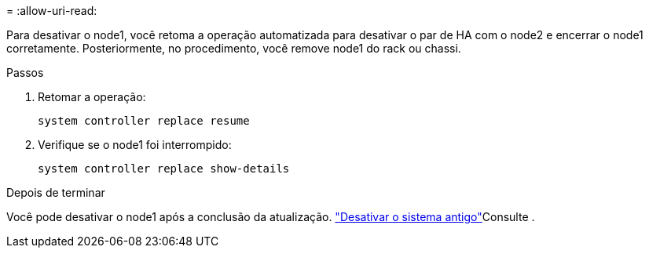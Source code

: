 = 
:allow-uri-read: 


Para desativar o node1, você retoma a operação automatizada para desativar o par de HA com o node2 e encerrar o node1 corretamente. Posteriormente, no procedimento, você remove node1 do rack ou chassi.

.Passos
. Retomar a operação:
+
`system controller replace resume`

. Verifique se o node1 foi interrompido:
+
`system controller replace show-details`



.Depois de terminar
Você pode desativar o node1 após a conclusão da atualização. link:decommission_old_system.html["Desativar o sistema antigo"]Consulte .
